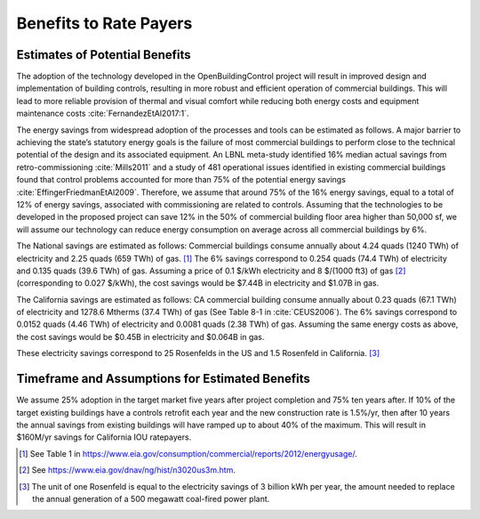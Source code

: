 .. _sec_benefit_rate_payers:

Benefits to Rate Payers
-----------------------


Estimates of Potential Benefits
^^^^^^^^^^^^^^^^^^^^^^^^^^^^^^^

The adoption of the technology developed in the OpenBuildingControl project
will result in improved design and implementation of building controls,
resulting in more robust and efficient operation of commercial buildings.
This will lead to more reliable provision of thermal and visual comfort
while reducing both energy costs and equipment maintenance costs :cite:`FernandezEtAl2017:1`.

The energy savings from widespread adoption of the processes and tools can be estimated as follows.
A major barrier to achieving the state’s statutory energy goals is
the failure of most commercial buildings to perform close to the technical potential
of the design and its associated equipment. An LBNL meta-study identified 16% median actual savings
from retro-commissioning :cite:`Mills2011` and a study of 481 operational issues identified in existing commercial buildings
found that control problems accounted for more than 75% of the potential energy savings :cite:`EffingerFriedmanEtAl2009`.
Therefore, we assume that around 75% of the 16% energy savings, equal to a total of 12% of energy savings,
associated with commissioning are related to controls.
Assuming that the technologies to be developed in the proposed project can save 12% in the 50% of
commercial building floor area higher than 50,000 sf, we will assume our technology can reduce energy consumption
on average across all commercial buildings by 6%.

The National savings are estimated as follows:
Commercial buildings consume annually about 4.24 quads (1240 TWh) of electricity and 2.25 quads (659 TWh) of gas. [#f1]_
The 6% savings correspond to
0.254 quads (74.4 TWh) of electricity and
0.135 quads (39.6 TWh) of gas.
Assuming a price of 0.1 $/kWh electricity
and 8 $/(1000 ft3) of gas [#f2]_ (corresponding
to 0.027 $/kWh), the cost savings would be $7.44B in electricity and $1.07B in gas.

The California savings are estimated as follows:
CA commercial building consume annually about 0.23 quads (67.1 TWh) of electricity and
1278.6 Mtherms (37.4 TWh) of gas (See Table 8-1 in :cite:`CEUS2006`).
The 6% savings correspond to
0.0152 quads (4.46 TWh) of electricity and
0.0081 quads (2.38 TWh) of gas.
Assuming the same energy costs as above,
the cost savings would be $0.45B in electricity and $0.064B in gas.

These electricity savings correspond to
25 Rosenfelds in the US and
1.5 Rosenfeld in California. [#f3]_


Timeframe and Assumptions for Estimated Benefits
^^^^^^^^^^^^^^^^^^^^^^^^^^^^^^^^^^^^^^^^^^^^^^^^

We assume 25% adoption in the target market five years after project completion and 75% ten years after.
If 10% of the target existing buildings have a controls retrofit each year and the new construction rate is 1.5%/yr,
then after 10 years the annual savings from existing buildings will have ramped up to about 40% of the maximum.
This will result in $160M/yr savings for California IOU ratepayers.


.. [#f1] See Table 1 in https://www.eia.gov/consumption/commercial/reports/2012/energyusage/.

.. [#f2] See https://www.eia.gov/dnav/ng/hist/n3020us3m.htm.

.. [#f3] The unit of one Rosenfeld is equal to the electricity savings of 3 billion kWh per year,
         the amount needed to replace the annual generation of a 500 megawatt coal-fired power plant.